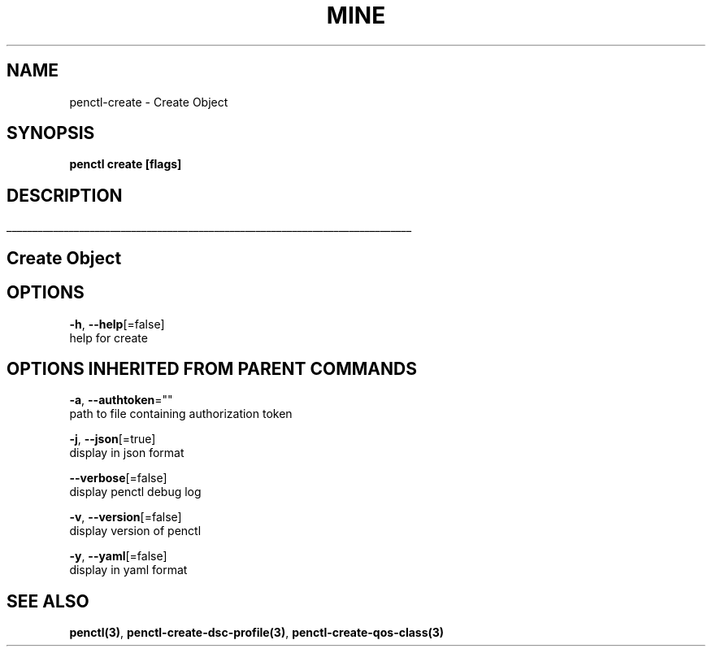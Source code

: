.TH "MINE" "3" "Nov 2019" "Auto generated by spf13/cobra" "" 
.nh
.ad l


.SH NAME
.PP
penctl\-create \- Create Object


.SH SYNOPSIS
.PP
\fBpenctl create [flags]\fP


.SH DESCRIPTION
.ti 0
\l'\n(.lu'

.SH Create Object

.SH OPTIONS
.PP
\fB\-h\fP, \fB\-\-help\fP[=false]
    help for create


.SH OPTIONS INHERITED FROM PARENT COMMANDS
.PP
\fB\-a\fP, \fB\-\-authtoken\fP=""
    path to file containing authorization token

.PP
\fB\-j\fP, \fB\-\-json\fP[=true]
    display in json format

.PP
\fB\-\-verbose\fP[=false]
    display penctl debug log

.PP
\fB\-v\fP, \fB\-\-version\fP[=false]
    display version of penctl

.PP
\fB\-y\fP, \fB\-\-yaml\fP[=false]
    display in yaml format


.SH SEE ALSO
.PP
\fBpenctl(3)\fP, \fBpenctl\-create\-dsc\-profile(3)\fP, \fBpenctl\-create\-qos\-class(3)\fP
